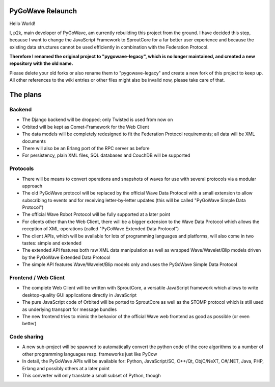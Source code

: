 PyGoWave Relaunch
=================

Hello World!

I, p2k, main developer of PyGoWave, am currently rebuilding this project from
the ground. I have decided this step, because I want to change the JavaScript
Framework to SproutCore for a far better user experience and because the
existing data structures cannot be used efficiently in combination with the
Federation Protocol.

**Therefore I renamed the original project to "pygowave-legacy", which is no
longer maintained, and created a new repository with the old name.**

Please delete your old forks or also rename them to "pygowave-legacy" and create
a new fork of this project to keep up. All other references to the wiki entries
or other files might also be invalid now, please take care of that.


The plans
=========

Backend
-------

* The Django backend will be dropped; only Twisted is used from now on
* Orbited will be kept as Comet-Framework for the Web Client
* The data models will be completely redesigned to fit the Federation Protocol
  requirements; all data will be XML documents
* There will also be an Erlang port of the RPC server as before
* For persistency, plain XML files, SQL databases and CouchDB will be supported


Protocols
---------

* There will be means to convert operations and snapshots of waves for use with
  several protocols via a modular approach
* The old PyGoWave protocol will be replaced by the official Wave Data Protocol
  with a small extension to allow subscribing to events and for receiving
  letter-by-letter updates (this will be called "PyGoWave Simple Data Protocol")
* The official Wave Robot Protocol will be fully supported at a later point
* For clients other than the Web Client, there will be a bigger extension to the
  Wave Data Protocol which allows the reception of XML-operations (called
  "PyGoWave Extended Data Protocol")
* The client APIs, which will be available for lots of programming languages and
  platforms, will also come in two tastes: simple and extended
* The extended API features both raw XML data manipulation as well as wrapped
  Wave/Wavelet/Blip models driven by the PyGoWave Extended Data Protocol
* The simple API features Wave/Wavelet/Blip models only and uses the PyGoWave
  Simple Data Protocol


Frontend / Web Client
---------------------

* The complete Web Client will be written with SproutCore, a versatile
  JavaScript framework which allows to write desktop-quality GUI applications
  directly in JavaScript
* The pure JavaScript code of Orbited will be ported to SproutCore as well as
  the STOMP protocol which is still used as underlying transport for message
  bundles
* The new frontend tries to mimic the behavior of the official Wave web
  frontend as good as possible (or even better)


Code sharing
------------

* A new sub-project will be spawned to automatically convert the python code of
  the core algorithms to a number of other programming languages resp.
  frameworks just like PyCow
* In detail, the PyGoWave APIs will be available for: Python, JavaScript/SC,
  C++/Qt, ObjC/NeXT, C#/.NET, Java, PHP, Erlang and possibly others at a later
  point
* This converter will only translate a small subset of Python, though
